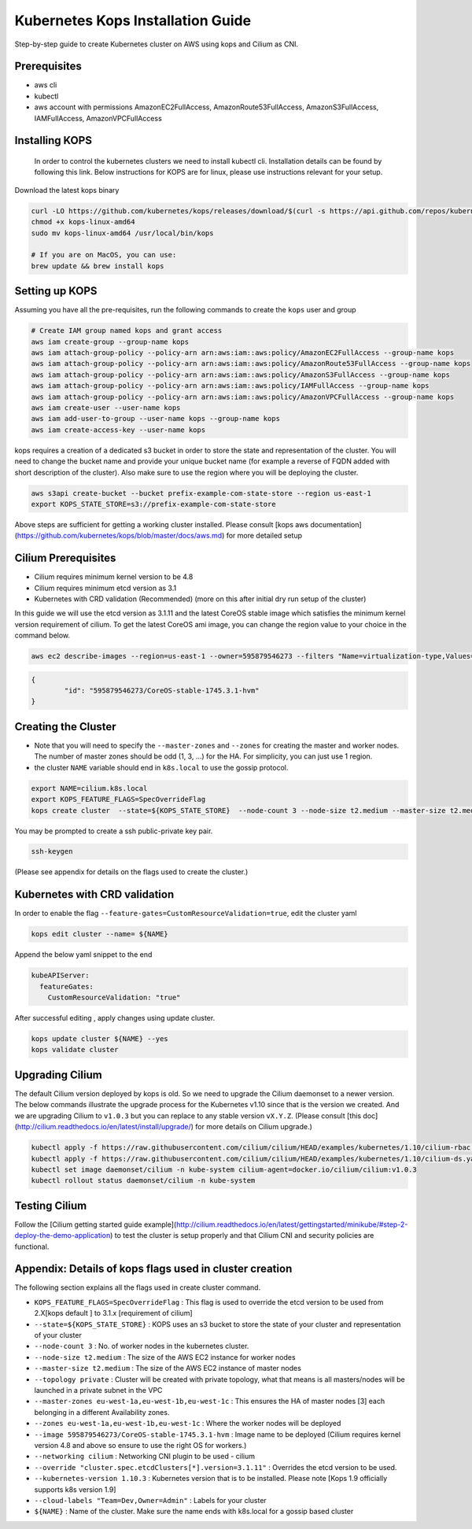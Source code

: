.. _kops_guide:

**********************************
Kubernetes Kops Installation Guide
**********************************

Step-by-step guide to create Kubernetes cluster on AWS using kops and Cilium as CNI.

Prerequisites
=============

* aws cli
* kubectl
* aws account with permissions AmazonEC2FullAccess, AmazonRoute53FullAccess, AmazonS3FullAccess, IAMFullAccess, AmazonVPCFullAccess 

Installing KOPS
===============

 In order to control the kubernetes clusters we need to install kubectl cli. Installation details can be found by following this link. Below instructions for KOPS are for linux, please use instructions relevant for your setup.
Download the latest kops binary

.. code:: bash

        curl -LO https://github.com/kubernetes/kops/releases/download/$(curl -s https://api.github.com/repos/kubernetes/kops/releases/latest | grep tag_name | cut -d '"' -f 4)/kops-linux-amd64
        chmod +x kops-linux-amd64
        sudo mv kops-linux-amd64 /usr/local/bin/kops

        # If you are on MacOS, you can use:
        brew update && brew install kops



Setting up KOPS
===============

Assuming you have all the pre-requisites, run the following commands to create the ``kops`` user and group

.. code:: bash

        # Create IAM group named kops and grant access
        aws iam create-group --group-name kops
        aws iam attach-group-policy --policy-arn arn:aws:iam::aws:policy/AmazonEC2FullAccess --group-name kops
        aws iam attach-group-policy --policy-arn arn:aws:iam::aws:policy/AmazonRoute53FullAccess --group-name kops
        aws iam attach-group-policy --policy-arn arn:aws:iam::aws:policy/AmazonS3FullAccess --group-name kops
        aws iam attach-group-policy --policy-arn arn:aws:iam::aws:policy/IAMFullAccess --group-name kops
        aws iam attach-group-policy --policy-arn arn:aws:iam::aws:policy/AmazonVPCFullAccess --group-name kops
        aws iam create-user --user-name kops
        aws iam add-user-to-group --user-name kops --group-name kops
        aws iam create-access-key --user-name kops


kops requires a creation of a dedicated s3 bucket in order to store the state and representation of the cluster. You will need to change the bucket name and provide your unique bucket name (for example a reverse of FQDN added with short description of the cluster). Also make sure to use the region where you will be deploying the cluster. 

.. code:: bash

        aws s3api create-bucket --bucket prefix-example-com-state-store --region us-east-1
        export KOPS_STATE_STORE=s3://prefix-example-com-state-store

Above steps are sufficient for getting a working cluster installed. Please consult [kops aws documentation](https://github.com/kubernetes/kops/blob/master/docs/aws.md) for more detailed setup

Cilium Prerequisites
====================

* Cilium requires minimum kernel version to be 4.8
* Cilium requires minimum etcd version as 3.1  
* Kubernetes with CRD validation (Recommended) (more on this after initial dry run setup of the cluster)

In this guide we will use the etcd version as 3.1.11 and the latest CoreOS stable image  which satisfies the minimum kernel version requirement of cilium. To get the latest CoreOS ami image, you can change the region value to your choice in the command below.

.. code:: bash
        
        aws ec2 describe-images --region=us-east-1 --owner=595879546273 --filters "Name=virtualization-type,Values=hvm" "Name=name,Values=CoreOS-stable*" --query 'sort_by(Images,&CreationDate)[-1].{id:ImageLocation}'

.. code:: json

        {
                "id": "595879546273/CoreOS-stable-1745.3.1-hvm"
        }


Creating the Cluster
====================

* Note that you will need to specify the ``--master-zones`` and ``--zones`` for creating the master and worker nodes. The number of master zones should be odd (1, 3, ...) for the HA. For simplicity, you can just use 1 region.
* the cluster ``NAME`` variable should end in ``k8s.local`` to use the gossip protocol. 

.. code:: bash

        export NAME=cilium.k8s.local
        export KOPS_FEATURE_FLAGS=SpecOverrideFlag 
        kops create cluster  --state=${KOPS_STATE_STORE}  --node-count 3 --node-size t2.medium --master-size t2.medium --topology private --master-zones eu-west-1a,eu-west-1b,eu-west-1c --zones eu-west-1a,eu-west-1b,eu-west-1c --image 595879546273/CoreOS-stable-1745.3.1-hvm --networking cilium --override "cluster.spec.etcdClusters[*].version=3.1.11" --kubernetes-version 1.10.3  --cloud-labels "Team=Dev,Owner=Admin"  ${NAME}


You may be prompted to create a ssh public-private key pair.

.. code:: bash

        ssh-keygen


(Please see appendix for details on the flags used to create the cluster.)

Kubernetes with CRD validation 
==============================

In order to enable the flag ``--feature-gates=CustomResourceValidation=true``, edit the cluster yaml

.. code:: bash
        
        kops edit cluster --name= ${NAME}

Append the below yaml snippet to the end

.. code:: YAML

  kubeAPIServer:
    featureGates:
      CustomResourceValidation: "true"


After successful editing , apply changes using update cluster. 

.. code:: bash

        kops update cluster ${NAME} --yes
        kops validate cluster


Upgrading Cilium
=================

The default Cilium version deployed by kops is old. So we need to upgrade the Cilium daemonset to a newer version. The below commands illustrate the upgrade process for the Kubernetes v1.10 since that is the version we created. And we are upgrading Cilium to ``v1.0.3`` but you can replace to any stable version ``vX.Y.Z``. (Please consult [this doc](http://cilium.readthedocs.io/en/latest/install/upgrade/) for more details on Cilium upgrade.)

.. code:: bash
        
        kubectl apply -f https://raw.githubusercontent.com/cilium/cilium/HEAD/examples/kubernetes/1.10/cilium-rbac.yaml
        kubectl apply -f https://raw.githubusercontent.com/cilium/cilium/HEAD/examples/kubernetes/1.10/cilium-ds.yaml
        kubectl set image daemonset/cilium -n kube-system cilium-agent=docker.io/cilium/cilium:v1.0.3
        kubectl rollout status daemonset/cilium -n kube-system

Testing Cilium
==============
Follow the [Cilium getting started guide example](http://cilium.readthedocs.io/en/latest/gettingstarted/minikube/#step-2-deploy-the-demo-application) to test the cluster is setup properly and that Cilium CNI and security policies are functional.
        

Appendix: Details of kops flags used in cluster creation
========================================================

The following section explains all the flags used in create cluster command. 

* ``KOPS_FEATURE_FLAGS=SpecOverrideFlag`` : This flag is used to override the etcd version to be used from 2.X[kops default ] to 3.1.x [requirement of cilium]
* ``--state=${KOPS_STATE_STORE}`` : KOPS uses an s3 bucket to store the state of your cluster and representation of your cluster
* ``--node-count 3`` : No. of worker nodes in the kubernetes cluster.
* ``--node-size t2.medium`` : The size of the AWS EC2 instance for worker nodes
* ``--master-size t2.medium`` : The size of the AWS EC2 instance of master nodes
* ``--topology private`` : Cluster will be created with private topology, what that means is all masters/nodes will be launched in a private subnet in the VPC
* ``--master-zones eu-west-1a,eu-west-1b,eu-west-1c`` : This ensures the HA of master nodes [3] each belonging in a different Availability zones.
* ``--zones eu-west-1a,eu-west-1b,eu-west-1c`` : Where the worker nodes will be deployed
* ``--image 595879546273/CoreOS-stable-1745.3.1-hvm`` : Image name to be deployed (Cilium requires kernel version 4.8 and above so ensure to use the right OS for workers.)
* ``--networking cilium`` : Networking CNI plugin to be used - cilium 
* ``--override "cluster.spec.etcdClusters[*].version=3.1.11"`` : Overrides the etcd version to be used.
* ``--kubernetes-version 1.10.3`` : Kubernetes version that is to be installed. Please note [Kops 1.9 officially supports k8s version 1.9]
* ``--cloud-labels "Team=Dev,Owner=Admin"`` :  Labels for your cluster
* ``${NAME}`` : Name of the cluster. Make sure the name ends with k8s.local for a gossip based cluster

	
 
